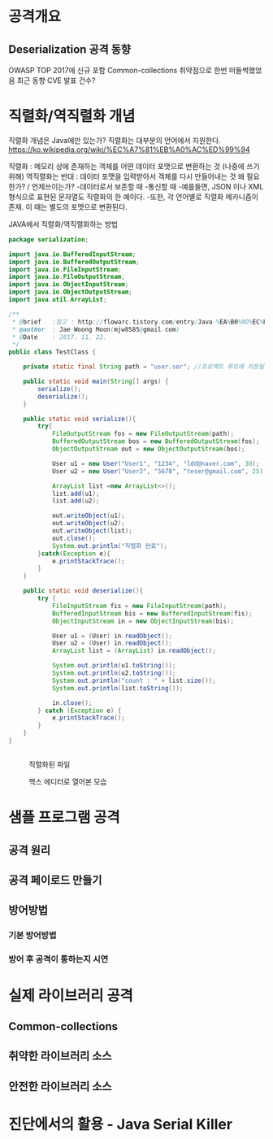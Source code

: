 * 공격개요
** Deserialization 공격 동향
OWASP TOP 2017에 신규 포함
Common-collections 취약점으로 한번 떠들썩했었음
최근 동향
CVE 발표 건수?



* 직렬화/역직렬화 개념
직렬화 개념은 Java에만 있는가?
직렬화는 대부분의 언어에서 지원한다. 
https://ko.wikipedia.org/wiki/%EC%A7%81%EB%A0%AC%ED%99%94


직렬화 : 메모리 상에 존재하는 객체를 어떤 데이터 포맷으로 변환하는 것 (나중에 쓰기위해)
역직렬화는 반대 : 데이터 포맷을 입력받아서 객체를 다시 만들어내는 것
왜 필요한가? / 언제쓰이는가?
	-데이터로서 보존할 때
	-통신할 때
	-예를들면, JSON 이나 XML형식으로 표현된 문자열도 직렬화의 한 예이다.
	-또한, 각 언어별로 직렬화 메카니즘이 존재. 이 때는 별도의 포맷으로 변환된다. 


JAVA에서 직렬화/역직렬화하는 방법
#+BEGIN_SRC java
package serialization;

import java.io.BufferedInputStream;
import java.io.BufferedOutputStream;
import java.io.FileInputStream;
import java.io.FileOutputStream;
import java.io.ObjectInputStream;
import java.io.ObjectOutputStream;
import java.util.ArrayList;

/**
 * @brief	:참고 : http://flowarc.tistory.com/entry/Java-%EA%B0%9D%EC%B2%B4-%EC%A7%81%EB%A0%AC%ED%99%94Serialization-%EC%99%80-%EC%97%AD%EC%A7%81%EB%A0%AC%ED%99%94Deserialization
 * @author	: Jae-Woong Moon(mjw8585@gmail.com)
 * @Date	: 2017. 11. 22.
 */
public class TestClass {

	private static final String path = "user.ser"; //프로젝트 루트에 저장됨. 
	
	public static void main(String[] args) {
		serialize();
		deserialize();
	}
	
	public static void serialize(){
		try{
			FileOutputStream fos = new FileOutputStream(path);
			BufferedOutputStream bos = new BufferedOutputStream(fos);
			ObjectOutputStream out = new ObjectOutputStream(bos);
			
			User u1 = new User("User1", "1234", "ldd@naver.com", 30);
			User u2 = new User("User2", "5678", "teser@gmail.com", 25);
			
			ArrayList list =new ArrayList<>();
			list.add(u1);
			list.add(u2);
			
			out.writeObject(u1);
			out.writeObject(u2);
			out.writeObject(list);
			out.close();
			System.out.println("직렬화 완료");
		}catch(Exception e){
			e.printStackTrace();
		}
	}
	
	public static void deserialize(){
		try {
			FileInputStream fis = new FileInputStream(path);
			BufferedInputStream bis = new BufferedInputStream(fis);
			ObjectInputStream in = new ObjectInputStream(bis);
			
			User u1 = (User) in.readObject();
			User u2 = (User) in.readObject();
			ArrayList list = (ArrayList) in.readObject();
			
			System.out.println(u1.toString());
			System.out.println(u2.toString());
			System.out.println("count : " + list.size());
			System.out.println(list.toString());
			
			in.close();
		} catch (Exception e) {
			e.printStackTrace();
		}
	}
}


#+END_SRC
 

#+CAPTION: 직렬화된 파일
[[./img/java-serial-ex1.png]]

#+CAPTION: 헥스 에디터로 열어본 모습
[[./img/java-serial-ex2.png]]


* 샘플 프로그램 공격
** 공격 원리
** 공격 페이로드 만들기
** 방어방법
*** 기본 방어방법
*** 방어 후 공격이 통하는지 시연


* 실제 라이브러리 공격
** Common-collections
** 취약한 라이브러리 소스
** 안전한 라이브러리 소스

* 진단에서의 활용 - Java Serial Killer


